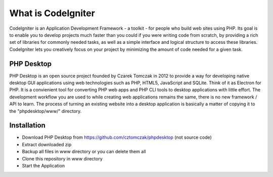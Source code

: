 ###################
What is CodeIgniter
###################

CodeIgniter is an Application Development Framework - a toolkit - for people
who build web sites using PHP. Its goal is to enable you to develop projects
much faster than you could if you were writing code from scratch, by providing
a rich set of libraries for commonly needed tasks, as well as a simple
interface and logical structure to access these libraries. CodeIgniter lets
you creatively focus on your project by minimizing the amount of code needed
for a given task.

*******************
PHP Desktop
*******************

PHP Desktop is an open source project founded by Czarek Tomczak in 2012 to provide a way for developing native desktop GUI applications using web technologies such as PHP, HTML5, JavaScript and SQLite. Think of it as Electron for PHP. It is a convienient tool for converting PHP web apps and PHP CLI tools to desktop applications with little effort. The development workflow you are used to while creating web applications remains the same, there is no new framework / API to learn. The process of turning an existing website into a desktop application is basically a matter of copying it to the "phpdesktop/www/" directory.

************
Installation
************
* Download PHP Desktop from https://github.com/cztomczak/phpdesktop (not source code)
* Extract downloaded zip
* Backup all files in www directory or you can delete them all
* Clone this repository in www directory
* Start the Application
